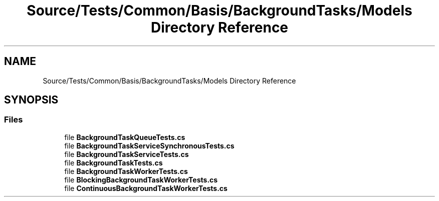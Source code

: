 .TH "Source/Tests/Common/Basis/BackgroundTasks/Models Directory Reference" 3 "Version 1.0.0" "Luthetus.Ide" \" -*- nroff -*-
.ad l
.nh
.SH NAME
Source/Tests/Common/Basis/BackgroundTasks/Models Directory Reference
.SH SYNOPSIS
.br
.PP
.SS "Files"

.in +1c
.ti -1c
.RI "file \fBBackgroundTaskQueueTests\&.cs\fP"
.br
.ti -1c
.RI "file \fBBackgroundTaskServiceSynchronousTests\&.cs\fP"
.br
.ti -1c
.RI "file \fBBackgroundTaskServiceTests\&.cs\fP"
.br
.ti -1c
.RI "file \fBBackgroundTaskTests\&.cs\fP"
.br
.ti -1c
.RI "file \fBBackgroundTaskWorkerTests\&.cs\fP"
.br
.ti -1c
.RI "file \fBBlockingBackgroundTaskWorkerTests\&.cs\fP"
.br
.ti -1c
.RI "file \fBContinuousBackgroundTaskWorkerTests\&.cs\fP"
.br
.in -1c
